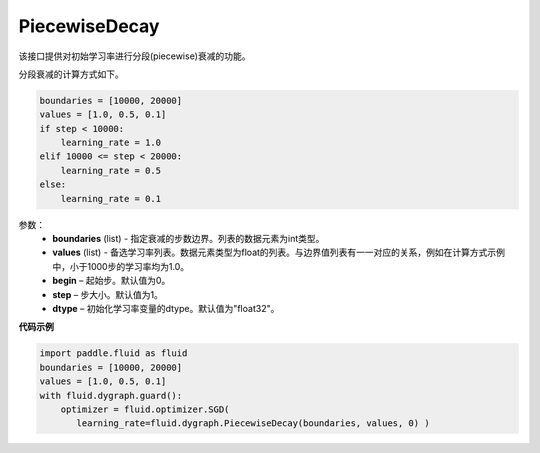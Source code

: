 .. _cn_api_fluid_dygraph_PiecewiseDecay:

PiecewiseDecay
-------------------------------

.. py:class:: paddle.fluid.dygraph.PiecewiseDecay(boundaries, values, begin, step=1, dtype='float32')

该接口提供对初始学习率进行分段(piecewise)衰减的功能。

分段衰减的计算方式如下。

.. code-block:: text

    boundaries = [10000, 20000]
    values = [1.0, 0.5, 0.1]
    if step < 10000:
        learning_rate = 1.0
    elif 10000 <= step < 20000:
        learning_rate = 0.5
    else:
        learning_rate = 0.1

参数：
    - **boundaries** (list) - 指定衰减的步数边界。列表的数据元素为int类型。
    - **values** (list) - 备选学习率列表。数据元素类型为float的列表。与边界值列表有一一对应的关系，例如在计算方式示例中，小于1000步的学习率均为1.0。
    - **begin**  – 起始步。默认值为0。
    - **step**  – 步大小。默认值为1。
    - **dtype**  – 初始化学习率变量的dtype。默认值为"float32"。


**代码示例**

.. code-block:: python

    import paddle.fluid as fluid
    boundaries = [10000, 20000]
    values = [1.0, 0.5, 0.1]
    with fluid.dygraph.guard():
        optimizer = fluid.optimizer.SGD(
           learning_rate=fluid.dygraph.PiecewiseDecay(boundaries, values, 0) )





